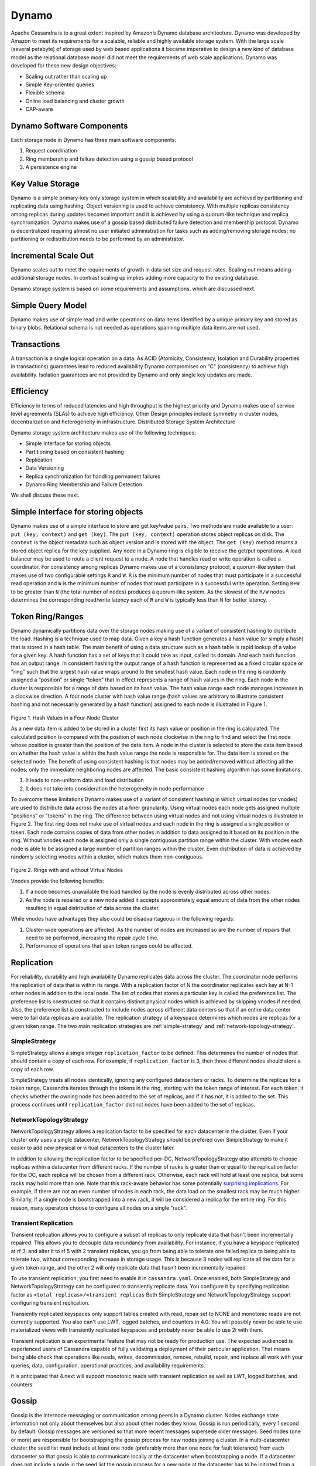 .. Licensed to the Apache Software Foundation (ASF) under one
.. or more contributor license agreements.  See the NOTICE file
.. distributed with this work for additional information
.. regarding copyright ownership.  The ASF licenses this file
.. to you under the Apache License, Version 2.0 (the
.. "License"); you may not use this file except in compliance
.. with the License.  You may obtain a copy of the License at
..
..     http://www.apache.org/licenses/LICENSE-2.0
..
.. Unless required by applicable law or agreed to in writing, software
.. distributed under the License is distributed on an "AS IS" BASIS,
.. WITHOUT WARRANTIES OR CONDITIONS OF ANY KIND, either express or implied.
.. See the License for the specific language governing permissions and
.. limitations under the License.

Dynamo
------

Apache Cassandra is to a great extent inspired by Amazon’s Dynamo database architecture. Dynamo was developed by Amazon to meet its requirements for a scalable, reliable and highly available storage system. With the large scale (several petabyte) of storage used by web based applications it became imperative to design a new kind of database model as the relational database model did not meet the requirements of web scale applications. Dynamo was developed for these new design objectives:

- Scaling out rather than scaling up
- Simple Key-oriented queries
- Flexible schema
- Online load balancing and cluster growth
- CAP-aware

Dynamo Software Components
^^^^^^^^^^^^^^^^^^^^^^^^^^

Each storage node in Dynamo has three main software components:

1. Request coordination
2. Ring membership and failure detection using a gossip based protocol
3. A persistence engine

Key Value Storage
^^^^^^^^^^^^^^^^^

Dynamo is a simple primary-key only storage system in which scalability and availability are achieved by partitioning and replicating data using hashing. Object versioning is used to achieve consistency.  With multiple replicas consistency among replicas during updates becomes important and it is achieved by using a quorum-like technique and replica synchronization. Dynamo makes use of a gossip based distributed failure detection and membership protocol.  Dynamo is decentralized requiring almost no user initiated administration for tasks such as adding/removing storage nodes; no partitioning or redistribution needs to be performed by an administrator.  
  
Incremental Scale Out
^^^^^^^^^^^^^^^^^^^^^

Dynamo scales out to meet the requirements of growth in data set size and request rates. Scaling out means adding additional storage nodes. In contrast scaling up implies adding more capacity to the existing database. 

Dynamo storage system is based on some  requirements and assumptions, which are discussed next.


Simple Query Model
^^^^^^^^^^^^^^^^^^

Dynamo makes use of simple read and write operations on data items identified by a unique primary key and stored as binary blobs. Relational schema is not needed as operations spanning multiple data items are not used.

Transactions
^^^^^^^^^^^^

A transaction is a single logical operation on a data. As ACID (Atomicity, Consistency, Isolation and Durability properties in transactions) guarantees lead to reduced availability Dynamo compromises on “C" (consistency) to achieve high availability. Isolation guarantees are not provided by Dynamo and only single key updates are made. 

Efficiency
^^^^^^^^^^

Efficiency in terms of reduced latencies and high throughput is the highest priority and Dynamo makes use of service level agreements (SLAs) to achieve high efficiency.
Other Design principles include symmetry in cluster nodes, decentralization and heterogeneity in infrastructure. 
Distributed Storage System Architecture  

Dynamo storage system architecture makes use of the following techniques:

- Simple Interface for storing objects
- Partitioning based on consistent hashing
- Replication
- Data Versioning
- Replica synchronization for handling permanent failures
- Dynamo Ring Membership and Failure Detection

We shall discuss these next.

Simple Interface for storing objects
^^^^^^^^^^^^^^^^^^^^^^^^^^^^^^^^^^^^

Dynamo makes use of a simple interface to store and get key/value pairs. Two methods are made available to a user: ``put (key, context)`` and ``get (key)``. The ``put (key, context)`` operation stores object replicas on disk. The ``context`` is the object metadata such as object version and is stored with the object. The ``get (key)`` method returns a stored object replica for the key supplied. Any node in a Dynamo ring is eligible to receive the get/put operations. A load balancer may be used to route a client request to a node. A node that handles read or write operation is called a coordinator.
For consistency among replicas Dynamo makes use of a consistency protocol, a quorum-like system that makes use of two configurable settings ``R`` and ``W``. ``R`` is the minimum number of nodes that must participate in a successful read operation and ``W`` is the minimum number of nodes that must participate in a successful write operation. Setting ``R+W`` to be greater than ``N`` (the total number of nodes) produces a quorum-like system. As the slowest of the ``R/W`` nodes determines the corresponding read/write latency each of ``R`` and ``W`` is typically less than ``N`` for better latency.

.. _TokenRingRanges:

Token Ring/Ranges
^^^^^^^^^^^^^^^^^

Dynamo dynamically partitions data over the storage nodes making use of a variant of consistent hashing to distribute the load. Hashing is a technique used to map data. Given a key a hash function generates a hash value (or simply a hash) that is stored in a hash table. The main benefit of using a data structure such as a hash table is rapid lookup of a value for a given key. A hash function has a set of keys that it could take as input, called its domain. And each hash function has an output range. In consistent hashing the output range of a hash function is represented as a fixed circular space or "ring" such that the largest hash value wraps around to the smallest hash value. Each node in the ring is randomly assigned a “position” or single “token” that in effect represents a range of hash values in the ring. Each node in the cluster is responsible for a range of data based on its hash value.  The hash value range each node manages increases in a clockwise direction.  A four node cluster with hash value range (hash values are arbitrary to illustrate consistent hashing and not necessarily generated by a hash function) assigned to each node is illustrated in Figure 1.

.. figure:: Figure_1_dynamo.jpg
   

Figure 1. Hash Values in a Four-Node Cluster

As a new data item is added to be stored in a cluster first its hash value or position in the ring is calculated. The calculated position is compared with the position of each node clockwise in the ring to find and select the first node whose position is greater than the position of the data item.  A node in the cluster is selected to store the data item based on whether the hash value is within the hash value range the node is responsible for. The data item is stored on the selected node. The benefit of using consistent hashing is that nodes may be added/removed without affecting all the nodes; only the immediate neighboring nodes are affected.
The basic consistent hashing algorithm has some limitations:

1. It leads to non-uniform data and load distribution
2. It does not take into consideration the heterogeneity in node performance

To overcome these limitations Dynamo makes use of a variant of consistent hashing in which virtual nodes (or vnodes) are used to distribute data across the nodes at a finer granularity.  Using virtual nodes each node gets assigned multiple "positions" or "tokens" in the ring.  The difference between using virtual nodes and not using virtual nodes is illustrated in Figure 2. The first ring does not make use of virtual nodes and each node in the ring is assigned a single position or token. Each node contains copies of data from other nodes in addition to data assigned to it based on its position in the ring. Without vnodes each node is assigned only a single contiguous partition range within the cluster. With vnodes each node is able to be assigned a large number of partition ranges within the cluster.  Even distribution of data is achieved by randomly selecting vnodes within a cluster, which makes them non-contiguous. 

.. figure:: Figure_2_dynamo.jpg
   

Figure 2. Rings with and without Virtual Nodes

Vnodes provide the following benefits:

1. If a node becomes unavailable the load handled by the node is evenly distributed across other nodes.
2. As the node is repaired or a new node added it accepts approximately equal amount of data from the other nodes resulting in equal distribution of data across the cluster.

While vnodes have advantages they also could be disadvantageous in the following regards:

1. Cluster-wide operations are affected. As the number of nodes are increased so are the number of repairs that need to be performed, increasing the repair cycle time.
2. Performance of operations that span token ranges could be affected.


.. _replication-strategy:

Replication
^^^^^^^^^^^

For reliability, durability and high availability Dynamo replicates data across the cluster.  The coordinator node performs the replication of data that is within its range. 
With a replication factor of N the coordinator replicates each key at N-1 other nodes in addition to the local node. The list of nodes that stores a particular key is called the preference list. 
The preference list is constructed so that it contains distinct physical nodes which is achieved by skipping vnodes if needed. 
Also, the preference list is constructed to include nodes across different data centers so that if an entire data center were to fail data replicas are available.
The replication strategy of a keyspace determines which nodes are replicas for a given token range. The two main
replication strategies are :ref:`simple-strategy` and :ref:`network-topology-strategy`.

.. _simple-strategy:

SimpleStrategy
~~~~~~~~~~~~~~

SimpleStrategy allows a single integer ``replication_factor`` to be defined. This determines the number of nodes that
should contain a copy of each row.  For example, if ``replication_factor`` is 3, then three different nodes should store
a copy of each row.

SimpleStrategy treats all nodes identically, ignoring any configured datacenters or racks.  To determine the replicas
for a token range, Cassandra iterates through the tokens in the ring, starting with the token range of interest.  For
each token, it checks whether the owning node has been added to the set of replicas, and if it has not, it is added to
the set.  This process continues until ``replication_factor`` distinct nodes have been added to the set of replicas.

.. _network-topology-strategy:

NetworkTopologyStrategy
~~~~~~~~~~~~~~~~~~~~~~~

NetworkTopologyStrategy allows a replication factor to be specified for each datacenter in the cluster.  Even if your
cluster only uses a single datacenter, NetworkTopologyStrategy should be prefered over SimpleStrategy to make it easier
to add new physical or virtual datacenters to the cluster later.

In addition to allowing the replication factor to be specified per-DC, NetworkTopologyStrategy also attempts to choose
replicas within a datacenter from different racks.  If the number of racks is greater than or equal to the replication
factor for the DC, each replica will be chosen from a different rack.  Otherwise, each rack will hold at least one
replica, but some racks may hold more than one. Note that this rack-aware behavior has some potentially `surprising
implications <https://issues.apache.org/jira/browse/CASSANDRA-3810>`_.  For example, if there are not an even number of
nodes in each rack, the data load on the smallest rack may be much higher.  Similarly, if a single node is bootstrapped
into a new rack, it will be considered a replica for the entire ring.  For this reason, many operators choose to
configure all nodes on a single "rack".

Transient Replication
~~~~~~~~~~~~~~~~~~~~~

Transient replication allows you to configure a subset of replicas to only replicate data that hasn't been incrementally
repaired. This allows you to decouple data redundancy from availability. For instance, if you have a keyspace replicated
at rf 3, and alter it to rf 5 with 2 transient replicas, you go from being able to tolerate one failed replica to being
able to tolerate two, without corresponding increase in storage usage. This is because 3 nodes will replicate all the data
for a given token range, and the other 2 will only replicate data that hasn't been incrementally repaired.

To use transient replication, you first need to enable it in ``cassandra.yaml``. Once enabled, both SimpleStrategy and
NetworkTopologyStrategy can be configured to transiently replicate data. You configure it by specifying replication factor
as ``<total_replicas>/<transient_replicas`` Both SimpleStrategy and NetworkTopologyStrategy support configuring transient
replication.

Transiently replicated keyspaces only support tables created with read_repair set to NONE and monotonic reads are not currently supported.
You also can't use LWT, logged batches, and counters in 4.0. You will possibly never be able to use materialized views
with transiently replicated keyspaces and probably never be able to use 2i with them.

Transient replication is an experimental feature that may not be ready for production use. The expected audienced is experienced
users of Cassandra capable of fully validating a deployment of their particular application. That means being able check
that operations like reads, writes, decommission, remove, rebuild, repair, and replace all work with your queries, data,
configuration, operational practices, and availability requirements.

It is anticipated that 4.next will support monotonic reads with transient replication as well as LWT, logged batches, and
counters.

.. _gossip:

Gossip
^^^^^^

Gossip is the internode messaging or communication among peers in a Dynamo cluster.   Nodes exchange state information not only about themselves but also about other nodes they know. 
Gossip is run periodically, every 1 second by default.  Gossip messages are versioned so that more recent messages supersede older messages. Seed nodes (one or more) are responsible for bootstrapping the gossip process for new nodes joining a cluster. 
In a multi-datacenter cluster the seed list must include at least one node (preferably more than one node for fault tolerance) from each datacenter so that gossip is able to communicate locally at the datacenter when bootstrapping a node.  
If a datacenter does not include a node in the seed list the gossip process for a new node at the datacenter has to be initiated from a seed node at another datacenter. All nodes in a cluster must be configured with the same seed nodes so avoid issues in gossip. 
For gossip optimization every node at a datacenter must not be made a seed node and an optimal number (three) of nodes   should be made seed nodes.

Dynamo makes use of a distributed failure detection and membership protocol based around gossip. A membership change is a node joining or leaving a Dynamo ring. A gossip-based protocol is used to propagate membership changes and maintain an eventually consistent view of membership. 
Partitioning information is also propagated via the gossip-based protocol. Gossip makes the nodes peer-aware and each storage node knows about the token ranges handled by its peers and as a result the data handled by its peers.  Each node forwards the read/write operations to the appropriate node.


.. _transient-replication:

Data Versioning
^^^^^^^^^^^^^^^

Data versioning is used to guarantee eventual consistency of data. All updates reach all replicas eventually but there could be a period of time during which an older version of data is served by a replica. 
If no failure condition occurs a bound exists on the update propagation time. But if a failure (network partition or outage) occurs updates may not get propagated for a longer period of time. 
With data versioning the data resulting from each update is considered a new version of the data.  Under normal operation a newer version overrides an older version and the two versions are reconciled. However, under conditions of failure and concurrent updates version branching may occur. 
Multiple, divergent versions of the same data may be present at the same time. Under such conditions "vector clocks" are used to establish a causal ordering among the different data versions. A vector clock is a list of (node, counter) pairs and a vector clock is associated with each version of each object. The different versions of data are eventually reconciled.

Failure Handling
^^^^^^^^^^^^^^^^

Next, we shall discuss how failures are handled.

Replica Synchronization
~~~~~~~~~~~~~~~~~~~~~~~

Hinted handoffs are most useful if failure is transient and the hinted replicas are able to be handed off to the nodes they are meant for. But under conditions of extended unavailability of nodes hinted handoffs may not be the best option.  Replica synchronization using Merkel trees is used for rapid replica syncs.  
Merkel trees are able to detect incongruities between data faster and minimize the amount of data transferred.  A Merkel tree is often used for efficient data storage and transfer of large data structures. The leaves of a Merkel tree are hashes of data blocks, which would be values of individual keys in the context of a Dynamo ring. Non-leaf tree nodes higher in the tree are hashes of their respective sub-nodes. Each branch of a Merkel tree may be compared with another Merkel tree branch, perhaps from a different Merkel tree, independently without involving complete Merkel trees. 
In the context of Dynamo each node keeps a separate Merkel tree for each key range it hosts data for.  For replica synchronization two nodes that host replicas of the same data compare the Merkel trees for the key ranges they have in common. 

Ring Membership and Failure Detection
~~~~~~~~~~~~~~~~~~~~~~~~~~~~~~~~~~~~~

A fault-tolerant system such as Dynamo must rely on a failure detection mechanism rather than trying to reach unreachable peers to perform get/put operations, or transfer partitions and hinted replicas. 
As discussed earlier, each node in the cluster is responsible for a range of data based on its hash value.   The complete hash value range of data stored in a Dynamo cluster is represented by a ring with each node being responsible for a specific subset of the hash value range.  Nodes in a ring are members of the ring and membership changes as nodes are added/removed.  A temporary node failure does not require rebalancing of the partitions or replicas repair. 
Only if a node is lost for an extended duration is a new node added by an administrator using nodetool utility.  The ring membership updates on addition/removal of nodes are propagated using a gossip-based protocol so that consistent ring membership information is kept by all the nodes. Each node contacts a peer node chosen randomly periodically (every second) to reconcile the ring membership information.

To prevent a temporary logical partitioning of a Dynamo ring one or more nodes are configured as seed nodes. A seed node is discovered by an external mechanism and is known to all nodes.  
All nodes eventually reconcile their membership with the seed and chances of logical partitioning of the ring are greatly reduced. Seed nodes are the first to be started in a Dynamo ring so that they are available for discovery by other nodes as they join the ring.

Decentralized failure detection mechanism is based on a gossip-style protocol in which a node failure is detected when a node fails to communicate with other nodes while receiving and forwarding requests. 

Tunable Consistency
^^^^^^^^^^^^^^^^^^^

Cassandra supports a per-operation tradeoff between consistency and availability through *Consistency Levels*.
Essentially, an operation's consistency level specifies how many of the replicas need to respond to the coordinator in
order to consider the operation a success.

The following consistency levels are available:

``ONE``
  Only a single replica must respond.

``TWO``
  Two replicas must respond.

``THREE``
  Three replicas must respond.

``QUORUM``
  A majority (n/2 + 1) of the replicas must respond.

``ALL``
  All of the replicas must respond.

``LOCAL_QUORUM``
  A majority of the replicas in the local datacenter (whichever datacenter the coordinator is in) must respond.

``EACH_QUORUM``
  A majority of the replicas in each datacenter must respond.

``LOCAL_ONE``
  Only a single replica must respond.  In a multi-datacenter cluster, this also gaurantees that read requests are not
  sent to replicas in a remote datacenter.

``ANY``
  A single replica may respond, or the coordinator may store a hint. If a hint is stored, the coordinator will later
  attempt to replay the hint and deliver the mutation to the replicas.  This consistency level is only accepted for
  write operations.

Write operations are always sent to all replicas, regardless of consistency level. The consistency level simply
controls how many responses the coordinator waits for before responding to the client.

For read operations, the coordinator generally only issues read commands to enough replicas to satisfy the consistency
level, with one exception. Speculative retry may issue a redundant read request to an extra replica if the other replicas
have not responded within a specified time window.

Picking Consistency Levels
~~~~~~~~~~~~~~~~~~~~~~~~~~

It is common to pick read and write consistency levels that are high enough to overlap, resulting in "strong"
consistency.  This is typically expressed as ``W + R > RF``, where ``W`` is the write consistency level, ``R`` is the
read consistency level, and ``RF`` is the replication factor.  For example, if ``RF = 3``, a ``QUORUM`` request will
require responses from at least two of the three replicas.  If ``QUORUM`` is used for both writes and reads, at least
one of the replicas is guaranteed to participate in *both* the write and the read request, which in turn guarantees that
the latest write will be read. In a multi-datacenter environment, ``LOCAL_QUORUM`` can be used to provide a weaker but
still useful guarantee: reads are guaranteed to see the latest write from within the same datacenter.

If this type of strong consistency isn't required, lower consistency levels like ``ONE`` may be used to improve
throughput, latency, and availability.
